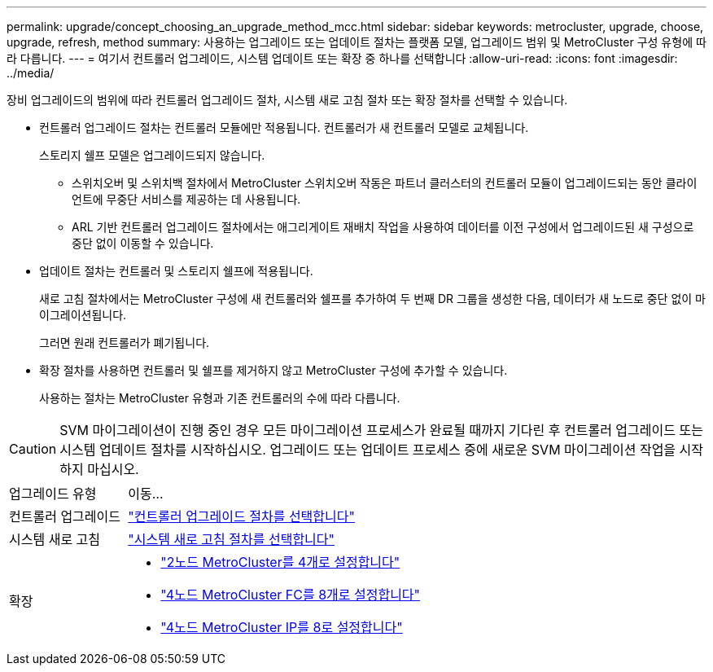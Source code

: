 ---
permalink: upgrade/concept_choosing_an_upgrade_method_mcc.html 
sidebar: sidebar 
keywords: metrocluster, upgrade, choose, upgrade, refresh, method 
summary: 사용하는 업그레이드 또는 업데이트 절차는 플랫폼 모델, 업그레이드 범위 및 MetroCluster 구성 유형에 따라 다릅니다. 
---
= 여기서 컨트롤러 업그레이드, 시스템 업데이트 또는 확장 중 하나를 선택합니다
:allow-uri-read: 
:icons: font
:imagesdir: ../media/


[role="lead"]
장비 업그레이드의 범위에 따라 컨트롤러 업그레이드 절차, 시스템 새로 고침 절차 또는 확장 절차를 선택할 수 있습니다.

* 컨트롤러 업그레이드 절차는 컨트롤러 모듈에만 적용됩니다. 컨트롤러가 새 컨트롤러 모델로 교체됩니다.
+
스토리지 쉘프 모델은 업그레이드되지 않습니다.

+
** 스위치오버 및 스위치백 절차에서 MetroCluster 스위치오버 작동은 파트너 클러스터의 컨트롤러 모듈이 업그레이드되는 동안 클라이언트에 무중단 서비스를 제공하는 데 사용됩니다.
** ARL 기반 컨트롤러 업그레이드 절차에서는 애그리게이트 재배치 작업을 사용하여 데이터를 이전 구성에서 업그레이드된 새 구성으로 중단 없이 이동할 수 있습니다.


* 업데이트 절차는 컨트롤러 및 스토리지 쉘프에 적용됩니다.
+
새로 고침 절차에서는 MetroCluster 구성에 새 컨트롤러와 쉘프를 추가하여 두 번째 DR 그룹을 생성한 다음, 데이터가 새 노드로 중단 없이 마이그레이션됩니다.

+
그러면 원래 컨트롤러가 폐기됩니다.

* 확장 절차를 사용하면 컨트롤러 및 쉘프를 제거하지 않고 MetroCluster 구성에 추가할 수 있습니다.
+
사용하는 절차는 MetroCluster 유형과 기존 컨트롤러의 수에 따라 다릅니다.




CAUTION: SVM 마이그레이션이 진행 중인 경우 모든 마이그레이션 프로세스가 완료될 때까지 기다린 후 컨트롤러 업그레이드 또는 시스템 업데이트 절차를 시작하십시오. 업그레이드 또는 업데이트 프로세스 중에 새로운 SVM 마이그레이션 작업을 시작하지 마십시오.

[cols="2,5"]
|===


| 업그레이드 유형 | 이동... 


 a| 
컨트롤러 업그레이드
 a| 
link:../upgrade/concept_choosing_controller_upgrade_mcc.html["컨트롤러 업그레이드 절차를 선택합니다"]



 a| 
시스템 새로 고침
 a| 
link:../upgrade/concept_choosing_tech_refresh_mcc.html["시스템 새로 고침 절차를 선택합니다"]



 a| 
확장
 a| 
* link:../upgrade/task_expand_a_two_node_mcc_fc_configuration_to_a_four_node_fc_configuration_supertask.html["2노드 MetroCluster를 4개로 설정합니다"]
* link:../upgrade/task_expand_a_four_node_mcc_fc_configuration_to_an_eight_node_configuration.html["4노드 MetroCluster FC를 8개로 설정합니다"]
* link:../upgrade/task_expand_a_four_node_mcc_ip_configuration.html["4노드 MetroCluster IP를 8로 설정합니다"]


|===
